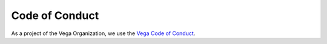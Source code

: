 Code of Conduct
===============

As a project of the Vega Organization, we use the `Vega Code of Conduct <https://github.com/vega/.github/blob/main/CODE_OF_CONDUCT.md>`_.

